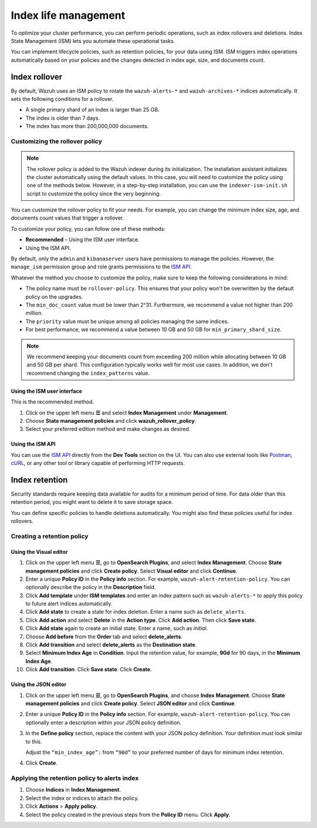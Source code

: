 .. Copyright (C) 2015, Wazuh, Inc.

.. meta::
   :description: Learn how to define index management policies in this section of the documentation.

Index life management
=====================

To optimize your cluster performance, you can perform periodic operations, such as index rollovers and deletions. Index State Management (ISM) lets you automate these operational tasks.

You can implement lifecycle policies, such as retention policies, for your data using ISM. ISM triggers index operations automatically based on your policies and the changes detected in index age, size, and documents count.

Index rollover
---------------

By default, Wazuh uses an ISM policy to rotate the ``wazuh-alerts-*`` and ``wazuh-archives-*`` indices automatically. It sets the following conditions for a rollover.

-  A single primary shard of an index is larger than 25 GB.
-  The index is older than 7 days.
-  The index has more than 200,000,000 documents.

.. code-block:: json
   :emphasize-lines: 11,12,13

   {
      "policy": {
            "description": "Wazuh rollover and alias policy",
            "default_state": "active",
            "states": [
            {
               "name": "active",
               "actions": [
               {
                  "rollover": {
                        "min_primary_shard_size": "25gb",
                        "min_index_age": "7d",
                        "min_doc_count": "200000000"
                  }
               }
               ]
            }
            ],
            "ism_template": {
               "index_patterns": ["wazuh-alerts-*", "wazuh-archives-*", "-wazuh-alerts-4.x-sample*"],
               "priority": "50"
            }
      }
   }

Customizing the rollover policy
^^^^^^^^^^^^^^^^^^^^^^^^^^^^^^^

.. note::
   
   The rollover policy is added to the Wazuh indexer during its initialization. The installation assistant initializes the cluster automatically using the default values. In this case, you will need to customize the policy using one of the methods below. However, in a step-by-step installation, you can use the ``indexer-ism-init.sh`` script to customize the policy since the very beginning.

You can customize the rollover policy to fit your needs. For example, you can change the minimum index size, age, and documents count values that trigger a rollover.

To customize your policy, you can follow one of these methods:

-  **Recommended** – Using the ISM user interface.
-  Using the ISM API.

By default, only the ``admin`` and ``kibanaserver`` users have permissions to manage the policies. However, the ``manage_ism`` permission group and role grants permissions to the `ISM API <https://opensearch.org/docs/latest/security/access-control/permissions/#index-state-management-permissions>`__.

Whatever the method you choose to customize the policy, make sure to keep the following considerations in mind:

-  The policy name must be ``rollover-policy``. This ensures that your policy won't be overwritten by the default policy on the upgrades.
-  The ``min_doc_count`` value must be lower than 2^31. Furthermore, we recommend a value not higher than 200 million.
-  The ``priority`` value must be unique among all policies managing the same indices.
-  For best performance, we recommend a value between 10 GB and 50 GB for ``min_primary_shard_size``.

.. note::
   
   We recommend keeping your documents count from exceeding 200 million while allocating between 10 GB and 50 GB per shard. This configuration typically works well for most use cases. In addition, we don't recommend changing the ``index_patterns`` value.

Using the ISM user interface
~~~~~~~~~~~~~~~~~~~~~~~~~~~~

This is the recommended method.

#. Click on the upper left menu **☰** and select **Index Management** under **Management**.
#. Choose **State management policies** and click **wazuh_rollover_policy**. 
#. Select your preferred edition method and make changes as desired.

Using the ISM API
~~~~~~~~~~~~~~~~~

You can use the `ISM API <https://opensearch.org/docs/latest/im-plugin/ism/api/>`__ directly from the **Dev Tools** section on the UI. You can also use external tools like `Postman <https://www.postman.com/>`_, `cURL <https://curl.se/>`_, or any other tool or library capable of performing HTTP requests.


Index retention
---------------

Security standards require keeping data available for audits for a minimum period of time. For data older than this retention period, you might want to delete it to save storage space.

You can define specific policies to handle deletions automatically. You might also find these policies useful for index rollovers.

Creating a retention policy
^^^^^^^^^^^^^^^^^^^^^^^^^^^

Using the Visual editor
~~~~~~~~~~~~~~~~~~~~~~~

#. Click on the upper left menu **☰**, go to **OpenSearch Plugins**, and select **Index Management**. Choose **State management policies** and click **Create policy**. Select **Visual editor** and click **Continue**.

   .. thumbnail:: /images/manual/wazuh-indexer/state-management-policies.png
      :title: State management policies
      :alt: State management policies
      :align: center
      :width: 80%

   .. thumbnail:: /images/manual/wazuh-indexer/configuration-method-visual.png
      :title: Visual editor configuration method
      :alt: Visual editor configuration method
      :align: center
      :width: 80%

#. Enter a unique **Policy ID** in the **Policy info** section. For example, ``wazuh-alert-retention-policy``. You can optionally describe the policy in the **Description** field.

   .. thumbnail:: /images/manual/wazuh-indexer/create-policy.png
      :title: Create policy
      :alt: Create policy
      :align: center
      :width: 80%

#. Click **Add template** under **ISM templates** and enter an index pattern such as ``wazuh-alerts-*`` to apply this policy to future alert indices automatically.
#. Click **Add state** to create a state for index deletion. Enter a name such as ``delete_alerts``.
#. Click **Add action** and select **Delete** in the **Action type**. Click **Add action**. Then click **Save state**.
#. Click **Add state** again to create an initial state. Enter a name, such as *initial*.
#. Choose **Add before** from the **Order** tab and select **delete_alerts**.
#. Click **Add transition** and select **delete_alerts** as the **Destination state**.
#. Select **Minimum Index Age** in **Condition**. Input the retention value, for example, **90d** for 90 days, in the **Minimum Index Age**.
#. Click **Add transition**. Click **Save state**. Click **Create**.

Using the JSON editor
~~~~~~~~~~~~~~~~~~~~~

#. Click on the upper left menu **☰**, go to **OpenSearch Plugins**, and choose **Index Management**. Choose **State management policies** and click **Create policy**. Select **JSON editor** and click **Continue**.

   .. thumbnail:: /images/manual/wazuh-indexer/configuration-method-json.png
      :title: JSON editor configuration method
      :alt: JSON editor configuration method
      :align: center
      :width: 80%

#. Enter a unique **Policy ID** in the **Policy info** section. For example, ``wazuh-alert-retention-policy``. You can optionally enter a description within your JSON policy definition.

   .. thumbnail:: /images/manual/wazuh-indexer/json-policy-definition.png
      :title: JSON policy definition
      :alt: JSON policy definition
      :align: center
      :width: 80%

#. In the **Define policy** section, replace the content with your JSON policy definition. Your definition must look similar to this.

   .. code-block:: json
      :emphasize-lines: 16

      {
          "policy": {
              "policy_id": "wazuh-alert-retention-policy",
              "description": "Wazuh alerts retention policy",
              "schema_version": 17,
              "error_notification": null,
              "default_state": "retention_state",
              "states": [
                  {
                      "name": "retention_state",
                      "actions": [],
                      "transitions": [
                          {
                              "state_name": "delete_alerts",
                              "conditions": {
                                  "min_index_age": "90d"
                              }
                          }
                      ]
                  },
                  {
                      "name": "delete_alerts",
                      "actions": [
                          {
                              "retry": {
                                  "count": 3,
                                  "backoff": "exponential",
                                  "delay": "1m"
                              },
                              "delete": {}
                          }
                      ],
                      "transitions": []
                  }
              ],
              "ism_template": [
                  {
                      "index_patterns": [
                          "wazuh-alerts-*"
                      ],
                      "priority": 1
                  }
              ]
          }
      }

   Adjust the ``“min_index_age”:`` from ``“90d”`` to your preferred number of days for minimum index retention.

#. Click **Create**.

Applying the retention policy to alerts index
^^^^^^^^^^^^^^^^^^^^^^^^^^^^^^^^^^^^^^^^^^^^^

#. Choose **Indices** in **Index Management**.
#. Select the index or indices to attach the policy.
#. Click **Actions** > **Apply policy**.

   .. thumbnail:: /images/manual/wazuh-indexer/apply-policy-to-indices.png
      :title: Apply policy to indices
      :alt: Apply policy to indices
      :align: center
      :width: 80%

#. Select the policy created in the previous steps from the **Policy ID** menu. Click **Apply**.
